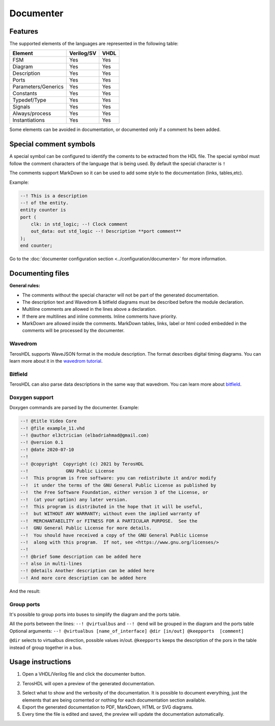 .. _documenter:

Documenter
==========

Features
--------

The supported elements of the languages are represented in the following table:

=====================    ================= =============
 Element                  Verilog/SV         VHDL 
=====================    ================= ============= 
  FSM                     Yes               Yes      
  Diagram                 Yes               Yes  
  Description             Yes               Yes
  Ports                   Yes               Yes
  Parameters/Generics     Yes               Yes  
  Constants               Yes               Yes
  Typedef/Type            Yes               Yes
  Signals                 Yes               Yes
  Always/process          Yes               Yes
  Instantiations          Yes               Yes
=====================    ================= =============

Some elements can be avoided in documentation, or documented only if a comment hs been added.


Special comment symbols
-----------------------

A special symbol can be configured to identify the coments to be extracted 
from the HDL file. The special symbol must follow the comment characters of
the language that is being used. By default the special character is ``!``

The comments support MarkDown so it can be used to add some style
to the documentation (links, tables,etc).

Example:

.. code-block:: vhdl

    --! This is a description
    --! of the entity.
    entity counter is
    port (
        clk: in std_logic; --! Clock comment
        out_data: out std_logic --! Description **port comment**
    );
    end counter;

Go to the :doc:`documenter configuration section <../configuration/documenter>` for more information.

Documenting files
-----------------

**General rules:**

- The comments without the special character will not be part of the generated documentation.
- The description text and Wavedrom & bitfield diagrams must be described before the module declaration.
- Multiline comments are allowed in the lines above a declaration.
- If there are multilines and inline comments. Inline comments have priority.
- MarkDown are allowed inside the comments. MarkDown tables, links, label or html coded embedded in the comments will be processed by the documenter.

.. image:: images/documenting_files.png

Wavedrom
~~~~~~~~

TerosHDL supports WaveJSON format in the module description.
The format describes digital timing diagrams.
You can learn more about it in the `wavedrom tutorial`_. 

.. image:: images/wavedrom_example.png

Bitfield
~~~~~~~~

TerosHDL can also parse data descriptions in the same way that wavedrom.
You can learn more about `bitfield`_.

.. image:: images/bitfield_example.png

Doxygen support
~~~~~~~~~~~~~~~

Doxygen commands are parsed by the documenter.
Example:

.. code-block:: vhdl

  --! @title Video Core
  --! @file example_11.vhd
  --! @author el3ctrician (elbadriahmad@gmail.com)
  --! @version 0.1
  --! @date 2020-07-10
  --! 
  --! @copyright  Copyright (c) 2021 by TerosHDL
  --!              GNU Public License
  --!  This program is free software: you can redistribute it and/or modify
  --!  it under the terms of the GNU General Public License as published by
  --!  the Free Software Foundation, either version 3 of the License, or
  --!  (at your option) any later version.
  --!  This program is distributed in the hope that it will be useful,
  --!  but WITHOUT ANY WARRANTY; without even the implied warranty of
  --!  MERCHANTABILITY or FITNESS FOR A PARTICULAR PURPOSE.  See the
  --!  GNU General Public License for more details.
  --!  You should have received a copy of the GNU General Public License
  --!  along with this program.  If not, see <https://www.gnu.org/licenses/>
  --!
  --! @brief Some description can be added here
  --! also in multi-lines
  --! @details Another description can be added here
  --! And more core description can be added here

And the result:

.. image:: images/doxygen_commands.png

Group ports
~~~~~~~~~~~

It's possible to group ports into buses to simplify the diagram and the ports table.

All the ports between the lines: ``--! @virtualbus`` and ``--! @end`` will be grouped in the diagram and the ports table
Optional arguments: ``--! @virtualbus [name_of_interface] @dir [in/out] @keepports  [comment]``

``@dir`` selects to virtualbus direction, possible values in/out.
``@keepports`` keeps the description of the pors in the table instead of group together in a bus.

.. image:: images/group_ports.png

Usage instructions
-------------------

1. Open a VHDL/Verilog file and click the documenter button.

.. image:: images/sample_documenter_select.png

2. TerosHDL will open a preview of the generated documentation.

.. image:: images/sample_documenter_viewer.png

3. Select what to show and the verbosity of the documentation. It is possible to document everything, just the elements that are being comented or nothing for each documentation section available.

4. Export the generated documentation to PDF, MarkDown, HTML or SVG diagrams.

5. Every time the file is edited and saved, the preview will update the documentation automatically.

.. _wavedrom tutorial: https://wavedrom.com/tutorial.html
.. _bitfield: https://observablehq.com/collection/@drom/bitfield
